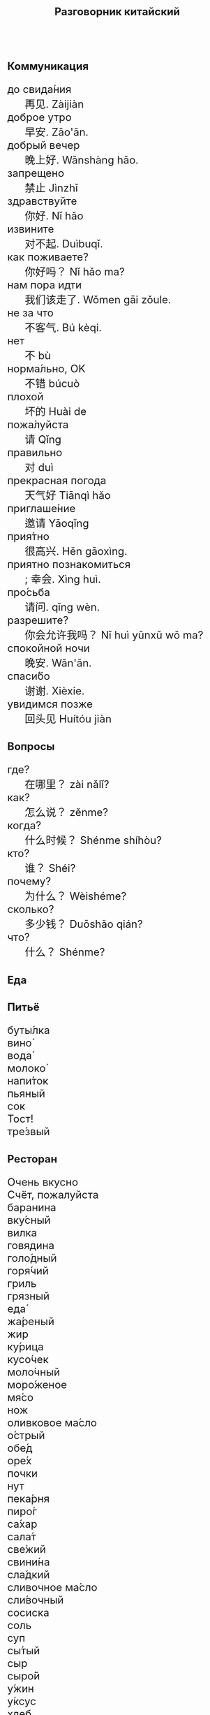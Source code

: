 #+TITLE: Разговорник китайский
#+AUTHOR: 
#+DATE: 
#+HTML_HEAD_EXTRA: <style>*{font-size: x-large;}</style>
# +LATEX_CLASS_OPTIONS: [10pt,twocolumn]
# +LATEX_HEADER: \usepackage{fullpage}
#+LATEX_HEADER: \usepackage[margin=0.7cm]{geometry}

#+LATEX_HEADER: \usepackage{fontspec}
#+LATEX_HEADER: \setmainfont{Noto Serif}
#+LATEX_HEADER: \usepackage{xeCJK}
#+LATEX_HEADER: \setCJKmainfont{Arial Unicode MS}
# +LATEX_HEADER: \setmainfont{DejaVu Serif}
# +LATEX_HEADER: \usepackage[english,russian]{babel}
#+LATEX_HEADER: \usepackage{paralist}
#+LATEX_HEADER: \let\enumerate\compactenum
#+LATEX_HEADER: \let\description\compactdesc

#+LATEX_HEADER: \usepackage{multicol}

#+LATEX: \setlength{\columnsep}{8pt}
#+LATEX: \begin{multicols}{3}
* Коммуникация
 + до свида́ния :: 再见. Zàijiàn
 + доброе утро :: 早安. Zǎo'ān.
 + добрый вечер :: 晚上好. Wǎnshàng hǎo.
 + запрещено :: 禁止 Jìnzhǐ
 + здравствуйте :: 你好. Nǐ hǎo
 + извините :: 对不起. Duìbuqǐ.
 + как поживаете? :: 你好吗？ Nǐ hǎo ma?
 + нам пора идти :: 我们该走了. Wǒmen gāi zǒule.
 + не за что :: 不客气. Bú kèqi.
 + нет :: 不 bù
 + норма́льно, OK :: 不错 búcuò
 + плохой :: 坏的 Huài de
 + пожа́луйста :: 请 Qǐng
 + правильно :: 对 duì
 + прекрасная погода :: 天气好 Tiānqì hǎo
 + приглаше́ние :: 邀请 Yāoqǐng
 + прия́тно :: 很高兴. Hěn gāoxìng.
 + приятно познакомиться :: ; 幸会. Xìng huì.
 + про́сьба :: 请问.  qǐng wèn.
 + разрешите? :: 你会允许我吗？ Nǐ huì yǔnxǔ wǒ ma?
 + спокойной ночи :: 晚安. Wǎn'ān.
 + спаси́бо :: 谢谢. Xièxie.
 + увидимся позже :: 回头见 Huítóu jiàn

* Вопросы
 + где? :: 在哪里？ zài nǎlǐ?
 + как? :: 怎么说？ zěnme?
 + когда́? ::  什么时候？ Shénme shíhòu?
 + кто? ::    谁？ Shéi?
 + почему? :: 为什么？ Wèishéme?	   
 + сколько? :: 多少钱？ Duōshǎo qián?
 + что? ::    什么？ Shénme?
* Еда
** Питьё
 + буты́лка :: 
 + вино́ :: 
 + вода́ :: 
 + молоко́ :: 
 + напи́ток :: 
 + пьяный :: 
 + сок :: 
 + Тост! :: 
 + тре́звый :: 

** Ресторан
 + Очень вкусно :: 
 + Счёт, пожалуйста :: 
 + баранина :: 
 + вку́сный :: 
 + вилка :: 
 + говядина :: 
 + голо́дный :: 
 + горя́чий :: 
 + гриль :: 
 + грязный :: 
 + еда́ :: 
 + жа́реный :: 
 + жир :: 
 + ку́рица :: 
 + кусо́чек :: 
 + моло́чный :: 
 + моро́женое :: 
 + мя́со :: 
 + нож :: 
 + оливковое ма́сло :: 
 + о́стрый :: 
 + обе́д :: 
 + оре́х :: 
 + почки :: 
 + нут :: 
 + пека́рня :: 
 + пиро́г :: 
 + са́хар :: 
 + сала́т :: 
 + све́жий :: 
 + свини́на :: 
 + сла́дкий :: 
 + сливочное ма́сло :: 
 + сли́вочный :: 
 + сосиска :: 
 + соль :: 
 + суп :: 
 + сы́тый :: 
 + сыр :: 
 + сыро́й :: 
 + у́жин :: 
 + у́ксус :: 
 + хлеб :: 
 + ча́шка :: 
 + шашлык :: 
 + язык :: 
 + яйцо́ :: 

** Фрукты и овощи
 + арбу́з :: 
 + баклажан :: 
 + бана́н :: 
 + виноград :: 
 + гриб :: 
 + груша :: 
 + ды́ня :: 
 + капу́ста :: 
 + карто́фель :: 
 + лук :: 
 + морко́вь :: 
 + о́вощ :: 
 + огуре́ц :: 
 + пе́рец :: 
 + пе́рсик :: 
 + помидо́р :: 
 + свекла́ :: 
 + фрукт :: 
 + цукини :: 
 + я́блоко :: 
 + я́года :: 

* Магазин
 + дешево :: 
 + дорого :: 
 + не хочу :: 
 + откройте :: 
 + скидка будет? :: 
 + сколько стоит? :: 
 + я вернусь :: 
* Размер
 + больше :: 
 + большо́й :: 
 + высо́кий :: 
 + длинный :: 
 + короткий :: 
 + легки́й :: 
 + ма́ленький :: 
 + меньше :: 
 + приблизи́тельно :: 
 + тяжелый :: 

* Город
 + банкома́т :: 
 + го́род :: 
 + деревня :: 
 + мост :: 
 + переу́лок :: 
 + у́лица :: 
* Время
 + вечер :: 
 + воскресе́нье :: 
 + всегда́ :: 
 + вчера́ :: 
 + выходно́й :: 
 + год :: 
 + день :: 
 + до :: 
 + до́лго :: 
 + за́втра :: 
 + мину́та :: 
 + нача́ло :: 
 + недо́лго :: 
 + ночь :: 
 + по́зже :: 
 + по́лночь :: 
 + пото́м :: 
 + приблизи́тельно  :: 
 + про́шлый :: 
 + ра́но :: 
 + сего́дня :: 
 + сейча́с :: 
 + ско́ро :: 
 + сра́зу :: 
 + суббо́та :: 
 + у́тро :: 
 + ча́сто :: 
 + час :: 
* Транспорт 
 + близко :: 
 + быстро :: 
 + восто́к :: 
 + далеко :: 
 + за́пад :: 
 + кора́бль :: 
 + ло́дка :: 
 + маши́на :: 
 + медленно :: 
 + ме́сто :: 
 + пое́здка :: 
 + отправление :: 
 + отправляется :: 
 + се́вер :: 
 + юг :: 
 + я опоздал :: 

* Погода
 + бу́ря :: 
 + ве́тер :: 
 + град :: 
 + гроза́ :: 
 + гром :: 
 + дождь :: 
 + жара́ :: 
 + кли́мат :: 
 + лед :: 
 + лу́жа :: 
 + мо́кро :: 
 + мо́лния :: 
 + моро́з :: 
 + о́блако :: 
 + пого́да :: 
 + прогно́з :: 
 + прохла́дный :: 
 + ра́дуга :: 
 + снег :: 
 + со́лнце :: 
 + су́хо :: 
 + температу́ра :: 
 + тёплый :: 
 + тума́н :: 
 + холо́дный :: 
 + я́сный :: 


#+LATEX: \end{multicols}

